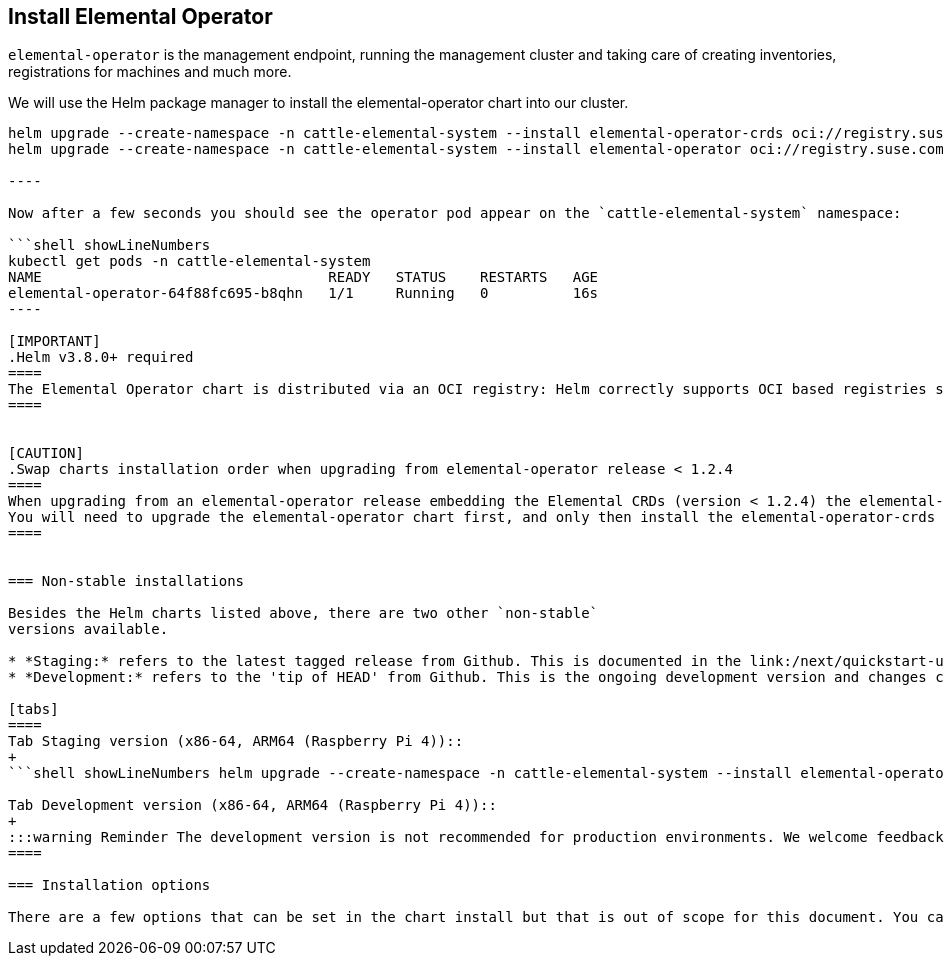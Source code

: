 == Install Elemental Operator

`elemental-operator` is the management endpoint, running the management
cluster and taking care of creating inventories, registrations for machines and much more.

We will use the Helm package manager to install the elemental-operator chart into our cluster.

```shell showLineNumbers
helm upgrade --create-namespace -n cattle-elemental-system --install elemental-operator-crds oci://registry.suse.com/rancher/elemental-operator-crds-chart
helm upgrade --create-namespace -n cattle-elemental-system --install elemental-operator oci://registry.suse.com/rancher/elemental-operator-chart

----

Now after a few seconds you should see the operator pod appear on the `cattle-elemental-system` namespace:

```shell showLineNumbers
kubectl get pods -n cattle-elemental-system
NAME                                  READY   STATUS    RESTARTS   AGE
elemental-operator-64f88fc695-b8qhn   1/1     Running   0          16s
----

[IMPORTANT]
.Helm v3.8.0+ required
====
The Elemental Operator chart is distributed via an OCI registry: Helm correctly supports OCI based registries starting from the v3.8.0 release.
====


[CAUTION]
.Swap charts installation order when upgrading from elemental-operator release < 1.2.4
====
When upgrading from an elemental-operator release embedding the Elemental CRDs (version < 1.2.4) the elemental-operator-crds chart installation will fail.
You will need to upgrade the elemental-operator chart first, and only then install the elemental-operator-crds chart.
====


=== Non-stable installations

Besides the Helm charts listed above, there are two other `non-stable`
versions available.

* *Staging:* refers to the latest tagged release from Github. This is documented in the link:/next/quickstart-ui[Next] pages.
* *Development:* refers to the 'tip of HEAD' from Github. This is the ongoing development version and changes constantly.

[tabs]
====
Tab Staging version (x86-64, ARM64 (Raspberry Pi 4))::
+
```shell showLineNumbers helm upgrade --create-namespace -n cattle-elemental-system --install elemental-operator-crds oci://registry.opensuse.org/isv/rancher/elemental/staging/charts/rancher/elemental-operator-crds-chart helm upgrade --create-namespace -n cattle-elemental-system --install elemental-operator oci://registry.opensuse.org/isv/rancher/elemental/staging/charts/rancher/elemental-operator-chart ``` 

Tab Development version (x86-64, ARM64 (Raspberry Pi 4))::
+
:::warning Reminder The development version is not recommended for production environments. We welcome feedback via Slack or Github issues, but it could be unstable and contain experimental features that can be dropped without notice. ::: ```shell showLineNumbers helm upgrade --create-namespace -n cattle-elemental-system --install elemental-operator-crds oci://registry.opensuse.org/isv/rancher/elemental/dev/charts/rancher/elemental-operator-crds-chart helm upgrade --create-namespace -n cattle-elemental-system --install --set image.imagePullPolicy=Always elemental-operator oci://registry.opensuse.org/isv/rancher/elemental/dev/charts/rancher/elemental-operator-chart ```
====

=== Installation options

There are a few options that can be set in the chart install but that is out of scope for this document. You can see all the values on the chart https://github.com/rancher/elemental-operator/blob/main/.obs/chartfile/operator/values.yaml[values.yaml].
